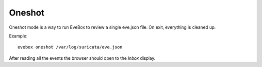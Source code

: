 Oneshot
=======

Oneshot mode is a way to run EveBox to review a single eve.json file. On exit,
everything is cleaned up.

Example::

  evebox oneshot /var/log/suricata/eve.json

After reading all the events the browser should open to the *Inbox*
display.
